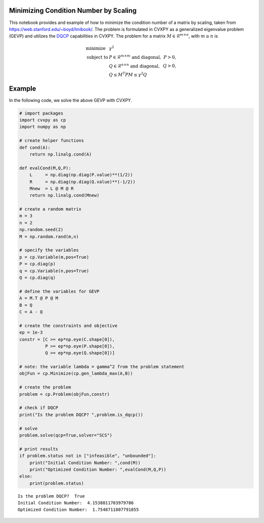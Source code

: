 Minimizing Condition Number by Scaling
======================================

This notebook provides and example of how to minimize the condition
number of a matrix by scaling, taken from
https://web.stanford.edu/~boyd/lmibook/. The problem is formulated in
CVXPY as a generalized eigenvalue problem (GEVP) and utilizes the
`DQCP <https://www.cvxpy.org/tutorial/dqcp/index.html>`__ capabilities
in CVXPY. The problem for a matrix
:math:`M \in \mathcal{R}^{m \times n}`, with :math:`m \ge n` is

.. math::


   \begin{array}{llr}
   \text{minimize}   & \gamma^2 & \\
   \text{subject to} & P \in \mathcal{R}^{m \times m} \text{ and diagonal}, & P > 0, \\
                     & Q \in \mathcal{R}^{n \times n} \text{ and diagonal}, & Q > 0, \\
                     & Q \le M^T P M \le \gamma^2 Q &
   \end{array}

Example
=======

In the following code, we solve the above GEVP with CVXPY.

.. code:: ipython3

    # import packages
    import cvxpy as cp
    import numpy as np
    
    # create helper functions
    def cond(A):
        return np.linalg.cond(A)
    
    def evalCond(M,Q,P):
        L     = np.diag(np.diag(P.value)**(1/2))
        R     = np.diag(np.diag(Q.value)**(-1/2))
        Mnew  = L @ M @ R
        return np.linalg.cond(Mnew)
    
    # create a random matrix
    m = 3
    n = 2
    np.random.seed(2)
    M = np.random.rand(m,n)
    
    # specify the variables
    p = cp.Variable(m,pos=True)
    P = cp.diag(p)
    q = cp.Variable(n,pos=True)
    Q = cp.diag(q)
    
    # define the variables for GEVP
    A = M.T @ P @ M
    B = Q
    C = A - Q
    
    # create the constraints and objective
    ep = 1e-3
    constr = [C >= ep*np.eye(C.shape[0]),
              P >= ep*np.eye(P.shape[0]),
              Q >= ep*np.eye(Q.shape[0])]
    
    # note: the variable lambda = gamma^2 from the problem statement
    objFun = cp.Minimize(cp.gen_lambda_max(A,B))
    
    # create the problem
    problem = cp.Problem(objFun,constr)
    
    # check if DQCP
    print("Is the problem DQCP? ",problem.is_dqcp())
    
    # solve
    problem.solve(qcp=True,solver="SCS")
    
    # print results
    if problem.status not in ["infeasible", "unbounded"]:
        print("Initial Condition Number: ",cond(M))
        print("Optimized Condition Number: ",evalCond(M,Q,P))
    else:
        print(problem.status)


.. parsed-literal::

    Is the problem DQCP?  True
    Initial Condition Number:  4.1538811703979786
    Optimized Condition Number:  1.7548711807791855

